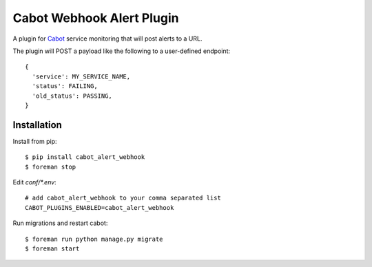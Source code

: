 ==========================
Cabot Webhook Alert Plugin
==========================

A plugin for `Cabot`_ service monitoring that will post alerts to a URL.

The plugin will POST a payload like the following to a user-defined endpoint::

    {
      'service': MY_SERVICE_NAME,
      'status': FAILING,
      'old_status': PASSING,
    }


Installation
============

Install from pip::

    $ pip install cabot_alert_webhook
    $ foreman stop

Edit `conf/*.env`::

    # add cabot_alert_webhook to your comma separated list
    CABOT_PLUGINS_ENABLED=cabot_alert_webhook

Run migrations and restart cabot::

    $ foreman run python manage.py migrate
    $ foreman start

.. _Cabot: https://cabotapp.com
